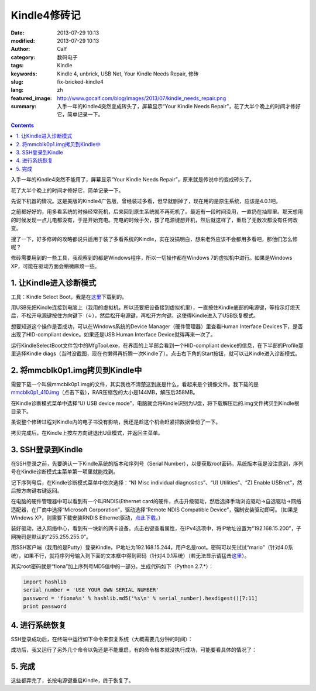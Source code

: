 Kindle4修砖记
#############
:date: 2013-07-29 10:13
:modified: 2013-07-29 10:13
:author: Calf
:category: 数码电子
:tags: Kindle
:keywords: Kindle 4, unbrick, USB Net, Your Kindle Needs Repair, 修砖
:slug: fix-bricked-kindle4
:lang: zh
:featured_image: http://www.gocalf.com/blog/images/2013/07/kindle_needs_repair.png
:summary: 入手一年的Kindle4突然变成砖头了，屏幕显示“Your Kindle Needs Repair”，花了大半个晚上的时间才修好它，简单记录一下。

.. contents::

入手一年的Kindle4突然不能用了，屏幕显示“Your Kindle Needs
Repair”，原来就是传说中的变成砖头了。

花了大半个晚上的时间才修好它，简单记录一下。

.. more

先说下机器的情况。这是美版的Kindle4广告版，曾经装过多看，但早就删掉了，现在用的是原生系统，应该是4.0.1吧。

之前都好好的，用多看系统的时候经常死机，后来回到原生系统就不再死机了。最近有一段时间没用，一直扔在抽屉里。那天想用的时候发现一点儿电都没有，于是开始充电。充电的时候手欠，按了电源键想开机，然后就这样了，重启了无数次都没有任何改变。

搜了一下，好多修砖的攻略都说只适用于装了多看系统的Kindle，实在没搞明白，想来老外应该不会都用多看吧，那他们怎么修呢？

修砖需要用到的一些工具，我观察到的都是Windows程序，所以一切操作都在Windows
7的虚拟机中进行。如果是Windows XP，可能在驱动方面会稍微麻烦一些。

1. 让Kindle进入诊断模式
-----------------------

工具：Kindle Select Boot，我是在\ `这里`_\ 下载到的。

用USB先把Kindle连接到电脑上（我用的虚拟机，所以还要把设备接到虚拟机里），一直按住Kindle底部的电源键，等指示灯熄灭后，不松开电源键按住方向键下（↓），然后松开电源键，再松开方向键。这使得Kindle进入了USB恢复模式。

想要知道这个操作是否成功，可以在Windows系统的Device
Manager（硬件管理器）里查看Human Interface
Devices下，是否出现了HID-compliant device。如果还是USB Human Interface
Device就得再来一次了。

运行KindleSelectBoot文件包中的MfgTool.exe，在界面的上半部会看到一个HID-compliant
device的信息，在下半部的Profile那里选择Kindle
diags（当时没截图，现在也懒得再折腾一次Kindle了）。点击右下角的Start按钮，就可以让Kindle进入诊断模式。

2. 将mmcblk0p1.img拷贝到Kindle中
--------------------------------

需要下载一个叫做mmcblk0p1.img的文件，其实我也不清楚这到底是什么，看起来是个镜像文件。我下载的是\ `mmcblk0p1\_410.img`_\ （点击下载），RAR压缩包的大小是144MB，解压后358MB。

在Kindle诊断模式菜单中选择“U) USB device
mode”，电脑就会将Kindle识别为U盘，将下载解压后的.img文件拷贝到Kindle根目录下。

虽说整个修砖过程对Kindle内的电子书没有影响，我还是趁这个机会赶紧把数据备份了一下。

拷贝完成后，在Kindle上按左方向键退出U盘模式，并返回主菜单。

3. SSH登录到Kindle
------------------

在SSH登录之前，先要确认一下Kindle系统的版本和序列号（Serial
Number），以便获取root密码。系统版本我是没注意到，序列号在Kindle诊断模式主菜单第一项里就能找到。

记下序列号后，在Kindle诊断模式菜单中依次选择：“N) Misc individual
diagnostics”、“U) Utilities”、“Z) Enable USBnet”，然后按方向键右键返回。

在电脑的硬件管理器中可以看到有一个叫RNDIS\\Ethernet
card的硬件，点击升级驱动，然后选择手动浏览驱动->自选驱动->网络适配器，在厂商中选择“Microsoft
Corporation”，驱动选择“Remote NDIS Compatible
Device”，强制安装驱动即可。（如果是Windows XP，则需要下载安装RNDIS
Ethernet驱动，\ `点此下载`_\ 。）

装好驱动，进入网络中心，看到有一块新的网卡设备。点击右键查看属性，在IPv4选项中，将IP地址设置为“192.168.15.200”，子网掩码是默认的“255.255.255.0”。

用SSH客户端（我用的是Putty）登录Kindle，IP地址为192.168.15.244，用户名是root。密码可以先试试“mario”（针对4.0系统），如果不行，就将序列号输入到下面的文本框中得到密码（针对4.0.1系统）（若无法显示请猛击\ `这里 <{filename}/assets/2013/07/kindle_root_password.html>`__\ ）。

.. raw:: html

    <iframe frameborder="0" height="50" scrolling="no" src="{filename}/assets/2013/07/kindle_root_password.html" width="100%"></iframe>

其实root密码就是“fiona”加上序列号MD5值中的一部分。生成代码如下（Python
2.7.\*）：

.. code-block:: python

    import hashlib
    serial_number = 'USE YOUR OWN SERIAL NUMBER'
    password = 'fiona%s' % hashlib.md5('%s\n' % serial_number).hexdigest()[7:11]
    print password

4. 进行系统恢复
---------------

SSH登录成功后，在终端中运行如下命令来恢复系统（大概需要几分钟的时间）：

.. code-block:: bash
    :linenos: none

    dd if=/mnt/us/mmcblk0p1_410.img of=/dev/mmcblk0p1 bs=4K

成功后，我又运行了另外几个命令以免还是不能重启，有的命令根本就没执行成功，可能要看具体的情况了：

.. code-block:: bash
    :linenos: none

    dd if=/dev/zero of=/dev/mmcblk0p3 bs=4K
    rm /var/local/system/.framework_reboots
    rm /var/local/system/.framework_retries

5. 完成
-------

这些都弄完了，长按电源键重启Kindle，终于恢复了。

.. _这里: http://www.mobileread.com/forums/showthread.php?t=169645
.. _mmcblk0p1\_410.img: http://60.211.209.221/cdn.baidupcs.com/file/01589c0ba1f05e9e4f55e35d02ffc05b?xcode=053458c9324860ffda9317ddb745a10aa9749899cf109a05&fid=2601356780-250528-1879823735&time=1374668763&sign=FDTAXER-DCb740ccc5511e5e8fedcff06b081203-7N%2BEg07f9BuUIjG8wPMKIV8gURM%3D&to=cb&fm=N,B,T&expires=8h&rt=sh&r=586640283&logid=1498755034&sh=1&wsiphost=ipdbm
.. _点此下载: http://b.billgong.com/wp-content/uploads/2012/03/RNDIS-Ethernet-Driver.zip
